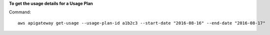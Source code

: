 **To get the usage details for a Usage Plan**

Command::

  aws apigateway get-usage --usage-plan-id a1b2c3 --start-date "2016-08-16" --end-date "2016-08-17"
